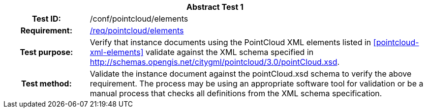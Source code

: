 [[ats_pointcloud_elements]]
[cols=">20h,<80d",width="100%"]
|===
2+<|*Abstract Test {counter:ats-id}*
|Test ID: |/conf/pointcloud/elements
|Requirement: |<<req_pointcloud_elements,/req/pointcloud/elements>>
|Test purpose: |Verify that instance documents using the PointCloud XML elements listed in <<pointcloud-xml-elements>> validate against the XML schema specified in http://schemas.opengis.net/citygml/pointcloud/3.0/pointCloud.xsd.
|Test method: |Validate the instance document against the pointCloud.xsd schema to verify the above requirement. The process may be using an appropriate software tool for validation or be a manual process that checks all definitions from the XML schema specification.
|===
